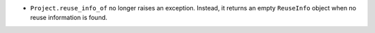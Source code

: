 - ``Project.reuse_info_of`` no longer raises an exception.  Instead, it returns
  an empty ``ReuseInfo`` object when no reuse information is found.
